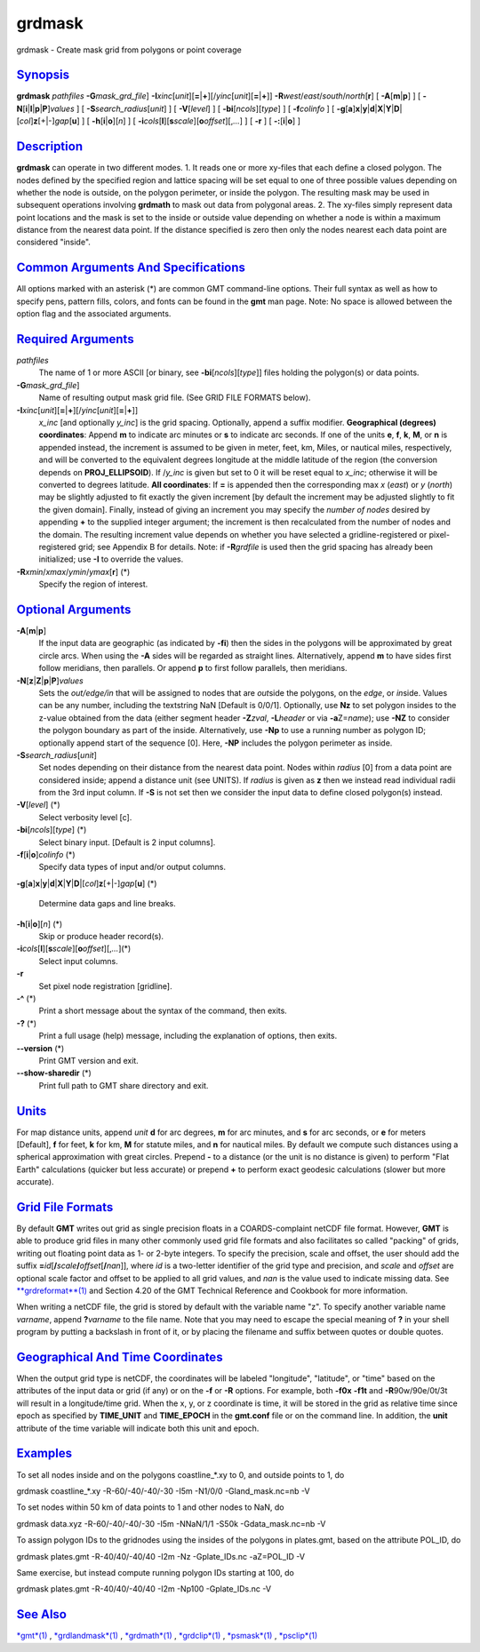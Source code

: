 *******
grdmask
*******

grdmask - Create mask grid from polygons or point coverage

`Synopsis <#toc1>`_
-------------------

**grdmask** *pathfiles* **-G**\ *mask\_grd\_file*]
**-I**\ *xinc*\ [*unit*\ ][\ **=**\ \|\ **+**][/\ *yinc*\ [*unit*\ ][\ **=**\ \|\ **+**]]
**-R**\ *west*/*east*/*south*/*north*\ [**r**\ ] [
**-A**\ [**m**\ \|\ **p**] ] [
**-N**\ [**i**\ \|\ **I**\ \|\ **p**\ \|\ **P**]\ *values* ] [
**-S**\ *search\_radius*\ [*unit*\ ] ] [ **-V**\ [*level*\ ] ] [
**-bi**\ [*ncols*\ ][*type*\ ] ] [ **-f**\ *colinfo* ] [
**-g**\ [**a**\ ]\ **x**\ \|\ **y**\ \|\ **d**\ \|\ **X**\ \|\ **Y**\ \|\ **D**\ \|[*col*\ ]\ **z**\ [+\|-]\ *gap*\ [**u**\ ]
] [ **-h**\ [**i**\ \|\ **o**][*n*\ ] ] [
**-i**\ *cols*\ [**l**\ ][\ **s**\ *scale*][\ **o**\ *offset*][,\ *...*]
] [ **-r** ] [ **-:**\ [**i**\ \|\ **o**] ]

`Description <#toc2>`_
----------------------

**grdmask** can operate in two different modes. 1. It reads one or more
xy-files that each define a closed polygon. The nodes defined by the
specified region and lattice spacing will be set equal to one of three
possible values depending on whether the node is outside, on the polygon
perimeter, or inside the polygon. The resulting mask may be used in
subsequent operations involving **grdmath** to mask out data from
polygonal areas. 2. The xy-files simply represent data point locations
and the mask is set to the inside or outside value depending on whether
a node is within a maximum distance from the nearest data point. If the
distance specified is zero then only the nodes nearest each data point
are considered "inside".

`Common Arguments And Specifications <#toc3>`_
----------------------------------------------

All options marked with an asterisk (\*) are common GMT command-line
options. Their full syntax as well as how to specify pens, pattern
fills, colors, and fonts can be found in the **gmt** man page. Note: No
space is allowed between the option flag and the associated arguments.

`Required Arguments <#toc4>`_
-----------------------------

*pathfiles*
    The name of 1 or more ASCII [or binary, see
    **-bi**\ [*ncols*\ ][*type*\ ]] files holding the polygon(s) or data
    points.
**-G**\ *mask\_grd\_file*]
    Name of resulting output mask grid file. (See GRID FILE FORMATS
    below).
**-I**\ *xinc*\ [*unit*\ ][\ **=**\ \|\ **+**][/\ *yinc*\ [*unit*\ ][\ **=**\ \|\ **+**]]
    *x\_inc* [and optionally *y\_inc*] is the grid spacing. Optionally,
    append a suffix modifier. **Geographical (degrees) coordinates**:
    Append **m** to indicate arc minutes or **s** to indicate arc
    seconds. If one of the units **e**, **f**, **k**, **M**, or **n** is
    appended instead, the increment is assumed to be given in meter,
    feet, km, Miles, or nautical miles, respectively, and will be
    converted to the equivalent degrees longitude at the middle latitude
    of the region (the conversion depends on **PROJ\_ELLIPSOID**). If
    /*y\_inc* is given but set to 0 it will be reset equal to *x\_inc*;
    otherwise it will be converted to degrees latitude. **All
    coordinates**: If **=** is appended then the corresponding max *x*
    (*east*) or *y* (*north*) may be slightly adjusted to fit exactly
    the given increment [by default the increment may be adjusted
    slightly to fit the given domain]. Finally, instead of giving an
    increment you may specify the *number of nodes* desired by appending
    **+** to the supplied integer argument; the increment is then
    recalculated from the number of nodes and the domain. The resulting
    increment value depends on whether you have selected a
    gridline-registered or pixel-registered grid; see Appendix B for
    details. Note: if **-R**\ *grdfile* is used then the grid spacing
    has already been initialized; use **-I** to override the values.
**-R**\ *xmin*/*xmax*/*ymin*/*ymax*\ [**r**\ ] (\*)
    Specify the region of interest.

`Optional Arguments <#toc5>`_
-----------------------------

**-A**\ [**m**\ \|\ **p**]
    If the input data are geographic (as indicated by **-fi**) then the
    sides in the polygons will be approximated by great circle arcs.
    When using the **-A** sides will be regarded as straight lines.
    Alternatively, append **m** to have sides first follow meridians,
    then parallels. Or append **p** to first follow parallels, then
    meridians.
**-N**\ [**z**\ \|\ **Z**\ \|\ **p**\ \|\ **P**]\ *values*
    Sets the *out/edge/in* that will be assigned to nodes that are
    *out*\ side the polygons, on the *edge*, or *in*\ side. Values can
    be any number, including the textstring NaN [Default is 0/0/1].
    Optionally, use **Nz** to set polygon insides to the z-value
    obtained from the data (either segment header **-Z**\ *zval*,
    **-L**\ *header* or via **-a**\ Z=\ *name*); use **-NZ** to consider
    the polygon boundary as part of the inside. Alternatively, use
    **-Np** to use a running number as polygon ID; optionally append
    start of the sequence [0]. Here, **-NP** includes the polygon
    perimeter as inside.
**-S**\ *search\_radius*\ [*unit*\ ]
    Set nodes depending on their distance from the nearest data point.
    Nodes within *radius* [0] from a data point are considered inside;
    append a distance unit (see UNITS). If *radius* is given as **z**
    then we instead read individual radii from the 3rd input column. If
    **-S** is not set then we consider the input data to define closed
    polygon(s) instead.
**-V**\ [*level*\ ] (\*)
    Select verbosity level [c].
**-bi**\ [*ncols*\ ][*type*\ ] (\*)
    Select binary input. [Default is 2 input columns].
**-f**\ [**i**\ \|\ **o**]\ *colinfo* (\*)
    Specify data types of input and/or output columns.
**-g**\ [**a**\ ]\ **x**\ \|\ **y**\ \|\ **d**\ \|\ **X**\ \|\ **Y**\ \|\ **D**\ \|[*col*\ ]\ **z**\ [+\|-]\ *gap*\ [**u**\ ]
(\*)
    Determine data gaps and line breaks.
**-h**\ [**i**\ \|\ **o**][*n*\ ] (\*)
    Skip or produce header record(s).
**-i**\ *cols*\ [**l**\ ][\ **s**\ *scale*][\ **o**\ *offset*][,\ *...*](\*)
    Select input columns.
**-r**
    Set pixel node registration [gridline].
**-^** (\*)
    Print a short message about the syntax of the command, then exits.
**-?** (\*)
    Print a full usage (help) message, including the explanation of
    options, then exits.
**--version** (\*)
    Print GMT version and exit.
**--show-sharedir** (\*)
    Print full path to GMT share directory and exit.

`Units <#toc6>`_
----------------

For map distance units, append *unit* **d** for arc degrees, **m** for
arc minutes, and **s** for arc seconds, or **e** for meters [Default],
**f** for feet, **k** for km, **M** for statute miles, and **n** for
nautical miles. By default we compute such distances using a spherical
approximation with great circles. Prepend **-** to a distance (or the
unit is no distance is given) to perform "Flat Earth" calculations
(quicker but less accurate) or prepend **+** to perform exact geodesic
calculations (slower but more accurate).

`Grid File Formats <#toc7>`_
----------------------------

By default **GMT** writes out grid as single precision floats in a
COARDS-complaint netCDF file format. However, **GMT** is able to produce
grid files in many other commonly used grid file formats and also
facilitates so called "packing" of grids, writing out floating point
data as 1- or 2-byte integers. To specify the precision, scale and
offset, the user should add the suffix
**=**\ *id*\ [**/**\ *scale*\ **/**\ *offset*\ [**/**\ *nan*]], where
*id* is a two-letter identifier of the grid type and precision, and
*scale* and *offset* are optional scale factor and offset to be applied
to all grid values, and *nan* is the value used to indicate missing
data. See `**grdreformat**\ (1) <grdreformat.html>`_ and Section 4.20 of
the GMT Technical Reference and Cookbook for more information.

When writing a netCDF file, the grid is stored by default with the
variable name "z". To specify another variable name *varname*, append
**?**\ *varname* to the file name. Note that you may need to escape the
special meaning of **?** in your shell program by putting a backslash in
front of it, or by placing the filename and suffix between quotes or
double quotes.

`Geographical And Time Coordinates <#toc8>`_
--------------------------------------------

When the output grid type is netCDF, the coordinates will be labeled
"longitude", "latitude", or "time" based on the attributes of the input
data or grid (if any) or on the **-f** or **-R** options. For example,
both **-f0x** **-f1t** and **-R**\ 90w/90e/0t/3t will result in a
longitude/time grid. When the x, y, or z coordinate is time, it will be
stored in the grid as relative time since epoch as specified by
**TIME\_UNIT** and **TIME\_EPOCH** in the **gmt.conf** file or on the
command line. In addition, the **unit** attribute of the time variable
will indicate both this unit and epoch.

`Examples <#toc9>`_
-------------------

To set all nodes inside and on the polygons coastline\_\*.xy to 0, and
outside points to 1, do

grdmask coastline\_\*.xy -R-60/-40/-40/-30 -I5m -N1/0/0
-Gland\_mask.nc=nb -V

To set nodes within 50 km of data points to 1 and other nodes to NaN, do

grdmask data.xyz -R-60/-40/-40/-30 -I5m -NNaN/1/1 -S50k
-Gdata\_mask.nc=nb -V

To assign polygon IDs to the gridnodes using the insides of the polygons
in plates.gmt, based on the attribute POL\_ID, do

grdmask plates.gmt -R-40/40/-40/40 -I2m -Nz -Gplate\_IDs.nc -aZ=POL\_ID
-V

Same exercise, but instead compute running polygon IDs starting at 100,
do

grdmask plates.gmt -R-40/40/-40/40 -I2m -Np100 -Gplate\_IDs.nc -V

`See Also <#toc10>`_
--------------------

`*gmt*\ (1) <gmt.html>`_ , `*grdlandmask*\ (1) <grdlandmask.html>`_ ,
`*grdmath*\ (1) <grdmath.html>`_ , `*grdclip*\ (1) <grdclip.html>`_ ,
`*psmask*\ (1) <psmask.html>`_ , `*psclip*\ (1) <psclip.html>`_
